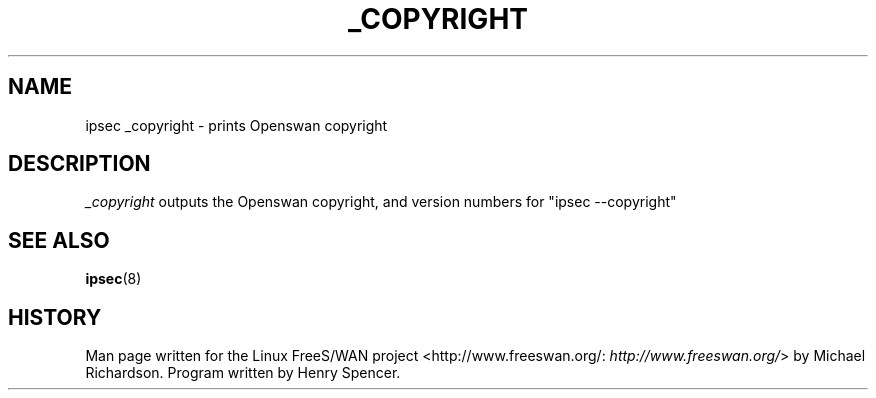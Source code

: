 .\"Generated by db2man.xsl. Don't modify this, modify the source.
.de Sh \" Subsection
.br
.if t .Sp
.ne 5
.PP
\fB\\$1\fR
.PP
..
.de Sp \" Vertical space (when we can't use .PP)
.if t .sp .5v
.if n .sp
..
.de Ip \" List item
.br
.ie \\n(.$>=3 .ne \\$3
.el .ne 3
.IP "\\$1" \\$2
..
.TH "_COPYRIGHT" 8 "" "" ""
.SH NAME
ipsec _copyright \- prints Openswan copyright
.SH "DESCRIPTION"

.PP
\fI_copyright\fR outputs the Openswan copyright, and version numbers for "ipsec \-\-copyright"

.SH "SEE ALSO"

.PP
\fBipsec\fR(8)

.SH "HISTORY"

.PP
Man page written for the Linux FreeS/WAN project <http://www\&.freeswan\&.org/: \fIhttp://www.freeswan.org/\fR> by Michael Richardson\&. Program written by Henry Spencer\&.

